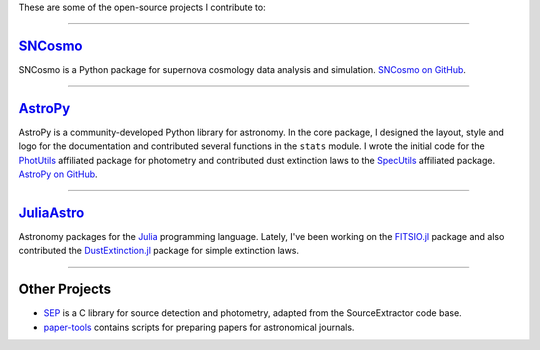 .. link: 
.. description: 
.. tags: 
.. date: 2014/02/08 12:25:03
.. title: Software projects
.. slug: software

These are some of the open-source projects I contribute to:

====

`SNCosmo`_
----------

SNCosmo is a Python package for supernova cosmology data analysis and
simulation. `SNCosmo on GitHub`_.

====

`AstroPy`_
----------

AstroPy is a community-developed Python library for astronomy.  In the
core package, I designed the layout, style and logo for the
documentation and contributed several functions in the ``stats``
module. I wrote the initial code for the `PhotUtils`_ affiliated
package for photometry and contributed dust extinction laws to the
`SpecUtils`_ affiliated package. `AstroPy on GitHub`_.

====

`JuliaAstro`_
-------------

Astronomy packages for the `Julia`_ programming language.
Lately, I've been working on the `FITSIO.jl`_ package and also
contributed the `DustExtinction.jl`_ package for simple extinction laws.

====

Other Projects
--------------

* `SEP`_ is a C library for source detection and photometry, adapted
  from the SourceExtractor code base.

* `paper-tools`_ contains scripts for preparing papers for
  astronomical journals.

.. _`Julia`: http://julialang.org
.. _`JuliaAstro`: http://github.com/JuliaAstro
.. _`FITSIO.jl`: http://github.com/JuliaAstro/FITSIO.jl
.. _`DustExtinction.jl`: http://github.com/JuliaAstro/DustExtinction.jl
.. _`AstroPy`: http://www.astropy.org
.. _`AstroPy on GitHub`: http://github.com/astropy
.. _`SNCosmo`: http://sncosmo.github.io
.. _`SNCosmo on GitHub`: http://github.com/sncosmo/sncosmo
.. _`paper-tools`: http://github.com/kbarbary/paper-tools
.. _`PhotUtils`: http://photutils.readthedocs.org
.. _`SpecUtils`: http://specutils.readthedocs.org
.. _`SEP`: http://github.com/kbarbary/sep
